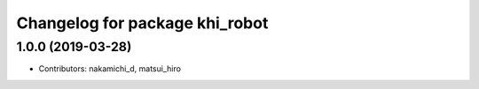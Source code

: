 ^^^^^^^^^^^^^^^^^^^^^^^^^^^^^^^
Changelog for package khi_robot
^^^^^^^^^^^^^^^^^^^^^^^^^^^^^^^

1.0.0 (2019-03-28)
------------------
* Contributors: nakamichi_d, matsui_hiro
